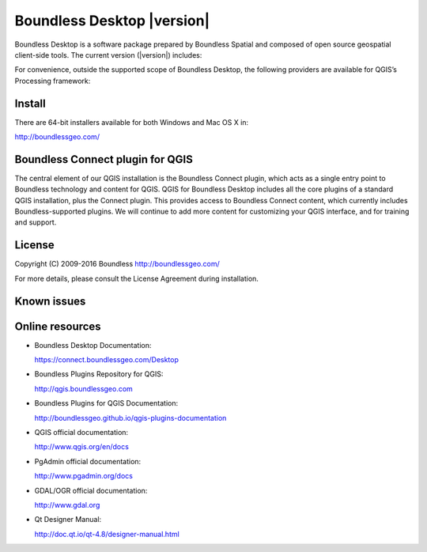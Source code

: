 Boundless Desktop |version|
===========================

Boundless Desktop is a software package prepared by Boundless Spatial and composed of open source geospatial client-side tools. The current version (|version|) includes:

.. only:: win
   
   .. include:: /win/supported_components.rst

.. only:: osx
   
   .. include:: /osx/supported_components.rst

For convenience, outside the supported scope of Boundless Desktop, the following providers are available for QGIS’s Processing framework:

.. only:: win
   
   .. include:: /win/additional_components.rst

.. only:: osx
   
   .. include:: /osx/additional_components.rst

Install
-------

There are 64-bit installers available for both Windows and Mac OS X in: 

http://boundlessgeo.com/

.. only:: win
   
   .. include:: /win/install_uninstall.rst

.. only:: osx
   
   .. include:: /osx/install_uninstall.rst

Boundless Connect plugin for QGIS
---------------------------------

The central element of our QGIS installation is the Boundless Connect plugin, which acts as a single entry point to Boundless technology and content for QGIS. QGIS for Boundless Desktop includes all the core plugins of a standard QGIS installation, plus the Connect plugin. This provides access to Boundless Connect content, which currently includes Boundless-supported plugins. We will continue to add more content for customizing your QGIS interface, and for training and support.

License
-------

Copyright (C) 2009-2016 Boundless
http://boundlessgeo.com/

For more details, please consult the License Agreement during installation.

Known issues
------------

Online resources
----------------

* Boundless Desktop Documentation:

  https://connect.boundlessgeo.com/Desktop

* Boundless Plugins Repository for QGIS:

  http://qgis.boundlessgeo.com

* Boundless Plugins for QGIS Documentation:

  http://boundlessgeo.github.io/qgis-plugins-documentation

* QGIS official documentation:

  http://www.qgis.org/en/docs

* PgAdmin official documentation:

  http://www.pgadmin.org/docs

* GDAL/OGR official documentation:

  http://www.gdal.org

* Qt Designer Manual:

  http://doc.qt.io/qt-4.8/designer-manual.html
